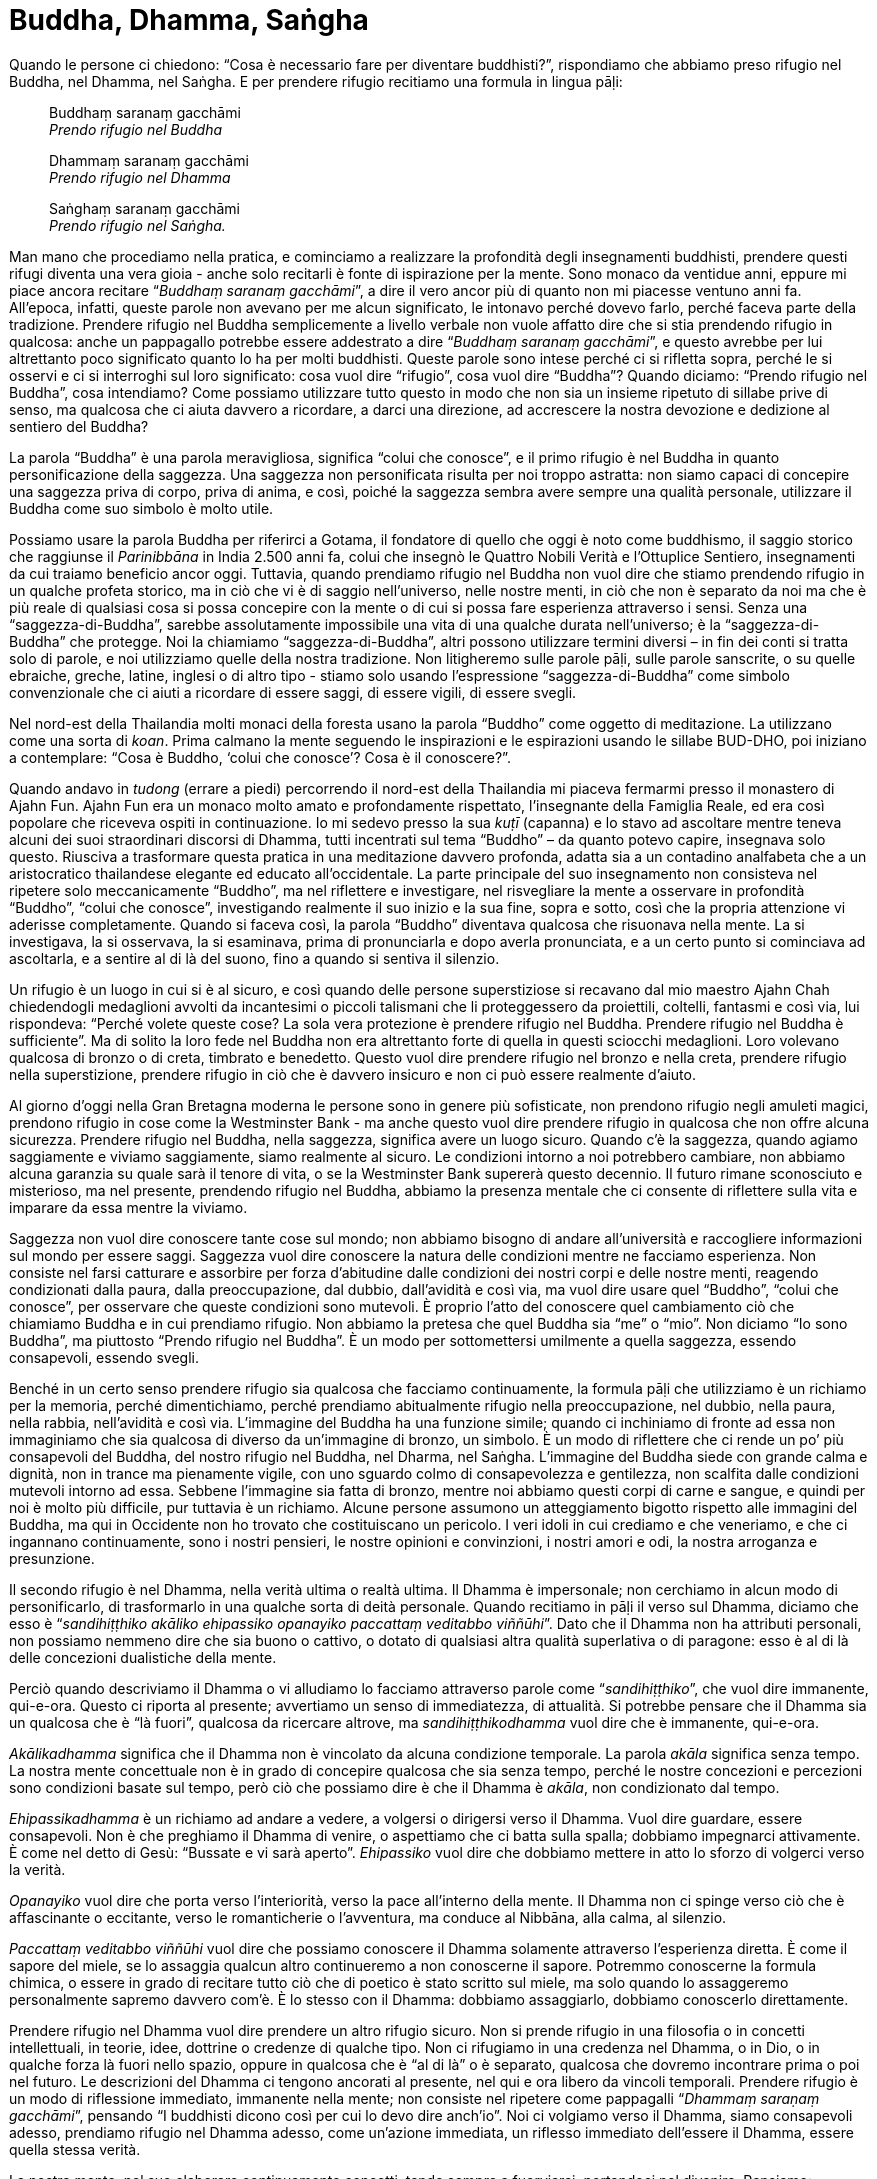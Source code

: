 [[buddha-dhamma-sangha]]
= Buddha, Dhamma, Saṅgha

Quando le persone ci chiedono: “Cosa è necessario fare per diventare
buddhisti?”, rispondiamo che abbiamo preso rifugio nel Buddha, nel
Dhamma, nel Saṅgha. E per prendere rifugio recitiamo una formula in
lingua pāḷi:

[quote, role=quote]
____
Buddhaṃ saranaṃ gacchāmi +
_Prendo rifugio nel Buddha_

Dhammaṃ saranaṃ gacchāmi +
_Prendo rifugio nel Dhamma_

Saṅghaṃ saranaṃ gacchāmi +
_Prendo rifugio nel Saṅgha._
____

Man mano che procediamo nella pratica, e cominciamo a realizzare la
profondità degli insegnamenti buddhisti, prendere questi rifugi diventa
una vera gioia - anche solo recitarli è fonte di ispirazione per la
mente. Sono monaco da ventidue anni, eppure mi piace ancora recitare
“__Buddhaṃ saranaṃ gacchāmi__”, a dire il vero ancor più di quanto non
mi piacesse ventuno anni fa. All’epoca, infatti, queste parole non
avevano per me alcun significato, le intonavo perché dovevo farlo,
perché faceva parte della tradizione. Prendere rifugio nel Buddha
semplicemente a livello verbale non vuole affatto dire che si stia
prendendo rifugio in qualcosa: anche un pappagallo potrebbe essere
addestrato a dire “__Buddhaṃ saranaṃ gacchāmi__”, e questo avrebbe per
lui altrettanto poco significato quanto lo ha per molti buddhisti.
Queste parole sono intese perché ci si rifletta sopra, perché le si
osservi e ci si interroghi sul loro significato: cosa vuol dire
“rifugio”, cosa vuol dire “Buddha”? Quando diciamo: “Prendo rifugio
nel Buddha”, cosa intendiamo? Come possiamo utilizzare tutto questo in
modo che non sia un insieme ripetuto di sillabe prive di senso, ma
qualcosa che ci aiuta davvero a ricordare, a darci una direzione, ad
accrescere la nostra devozione e dedizione al sentiero del Buddha?

La parola “Buddha” è una parola meravigliosa, significa “colui che
conosce”, e il primo rifugio è nel Buddha in quanto personificazione
della saggezza. Una saggezza non personificata risulta per noi troppo
astratta: non siamo capaci di concepire una saggezza priva di corpo,
priva di anima, e così, poiché la saggezza sembra avere sempre una
qualità personale, utilizzare il Buddha come suo simbolo è molto utile.

Possiamo usare la parola Buddha per riferirci a Gotama, il fondatore di
quello che oggi è noto come buddhismo, il saggio storico che raggiunse
il _Parinibbāna_ in India 2.500 anni fa, colui che insegnò le Quattro
Nobili Verità e l’Ottuplice Sentiero, insegnamenti da cui traiamo
beneficio ancor oggi. Tuttavia, quando prendiamo rifugio nel Buddha non
vuol dire che stiamo prendendo rifugio in un qualche profeta storico, ma
in ciò che vi è di saggio nell’universo, nelle nostre menti, in ciò che
non è separato da noi ma che è più reale di qualsiasi cosa si possa
concepire con la mente o di cui si possa fare esperienza attraverso i
sensi. Senza una “saggezza-di-Buddha”, sarebbe assolutamente
impossibile una vita di una qualche durata nell’universo; è la
“saggezza-di-Buddha” che protegge. Noi la chiamiamo
“saggezza-di-Buddha”, altri possono utilizzare termini diversi – in
fin dei conti si tratta solo di parole, e noi utilizziamo quelle della
nostra tradizione. Non litigheremo sulle parole pāḷi, sulle parole
sanscrite, o su quelle ebraiche, greche, latine, inglesi o di altro tipo
- stiamo solo usando l’espressione “saggezza-di-Buddha” come simbolo
convenzionale che ci aiuti a ricordare di essere saggi, di essere
vigili, di essere svegli.

Nel nord-est della Thailandia molti monaci della foresta usano la parola
“Buddho” come oggetto di meditazione. La utilizzano come una sorta di
__koan__. Prima calmano la mente seguendo le inspirazioni e le
espirazioni usando le sillabe BUD-DHO, poi iniziano a contemplare:
“Cosa è Buddho, ‘colui che conosce’? Cosa è il conoscere?”.

Quando andavo in _tudong_ (errare a piedi) percorrendo il nord-est della
Thailandia mi piaceva fermarmi presso il monastero di Ajahn Fun. Ajahn
Fun era un monaco molto amato e profondamente rispettato, l’insegnante
della Famiglia Reale, ed era così popolare che riceveva ospiti in
continuazione. Io mi sedevo presso la sua _kuṭī_ (capanna) e lo stavo ad
ascoltare mentre teneva alcuni dei suoi straordinari discorsi di Dhamma,
tutti incentrati sul tema “Buddho” – da quanto potevo capire,
insegnava solo questo. Riusciva a trasformare questa pratica in una
meditazione davvero profonda, adatta sia a un contadino analfabeta che a
un aristocratico thailandese elegante ed educato all’occidentale. La
parte principale del suo insegnamento non consisteva nel ripetere solo
meccanicamente “Buddho”, ma nel riflettere e investigare, nel
risvegliare la mente a osservare in profondità “Buddho”, “colui che
conosce”, investigando realmente il suo inizio e la sua fine, sopra e
sotto, così che la propria attenzione vi aderisse completamente. Quando
si faceva così, la parola “Buddho” diventava qualcosa che risuonava
nella mente. La si investigava, la si osservava, la si esaminava, prima
di pronunciarla e dopo averla pronunciata, e a un certo punto si
cominciava ad ascoltarla, e a sentire al di là del suono, fino a quando
si sentiva il silenzio.

Un rifugio è un luogo in cui si è al sicuro, e così quando delle persone
superstiziose si recavano dal mio maestro Ajahn Chah chiedendogli
medaglioni avvolti da incantesimi o piccoli talismani che li
proteggessero da proiettili, coltelli, fantasmi e così via, lui
rispondeva: “Perché volete queste cose? La sola vera protezione è
prendere rifugio nel Buddha. Prendere rifugio nel Buddha è
sufficiente”. Ma di solito la loro fede nel Buddha non era altrettanto
forte di quella in questi sciocchi medaglioni. Loro volevano qualcosa di
bronzo o di creta, timbrato e benedetto. Questo vuol dire prendere
rifugio nel bronzo e nella creta, prendere rifugio nella superstizione,
prendere rifugio in ciò che è davvero insicuro e non ci può essere
realmente d’aiuto.

Al giorno d’oggi nella Gran Bretagna moderna le persone sono in genere
più sofisticate, non prendono rifugio negli amuleti magici, prendono
rifugio in cose come la Westminster Bank - ma anche questo vuol dire
prendere rifugio in qualcosa che non offre alcuna sicurezza. Prendere
rifugio nel Buddha, nella saggezza, significa avere un luogo sicuro.
Quando c’è la saggezza, quando agiamo saggiamente e viviamo saggiamente,
siamo realmente al sicuro. Le condizioni intorno a noi potrebbero
cambiare, non abbiamo alcuna garanzia su quale sarà il tenore di vita, o
se la Westminster Bank supererà questo decennio. Il futuro rimane
sconosciuto e misterioso, ma nel presente, prendendo rifugio nel Buddha,
abbiamo la presenza mentale che ci consente di riflettere sulla vita e
imparare da essa mentre la viviamo.

Saggezza non vuol dire conoscere tante cose sul mondo; non abbiamo
bisogno di andare all’università e raccogliere informazioni sul mondo
per essere saggi. Saggezza vuol dire conoscere la natura delle
condizioni mentre ne facciamo esperienza. Non consiste nel farsi
catturare e assorbire per forza d’abitudine dalle condizioni dei nostri
corpi e delle nostre menti, reagendo condizionati dalla paura, dalla
preoccupazione, dal dubbio, dall’avidità e così via, ma vuol dire usare
quel “Buddho”, “colui che conosce”, per osservare che queste
condizioni sono mutevoli. È proprio l’atto del conoscere quel
cambiamento ciò che chiamiamo Buddha e in cui prendiamo rifugio. Non
abbiamo la pretesa che quel Buddha sia “me” o “mio”. Non diciamo
“Io sono Buddha”, ma piuttosto “Prendo rifugio nel Buddha”. È un
modo per sottomettersi umilmente a quella saggezza, essendo consapevoli,
essendo svegli.

Benché in un certo senso prendere rifugio sia qualcosa che facciamo
continuamente, la formula pāḷi che utilizziamo è un richiamo per la
memoria, perché dimentichiamo, perché prendiamo abitualmente rifugio
nella preoccupazione, nel dubbio, nella paura, nella rabbia,
nell’avidità e così via. L’immagine del Buddha ha una funzione simile;
quando ci inchiniamo di fronte ad essa non immaginiamo che sia qualcosa
di diverso da un’immagine di bronzo, un simbolo. È un modo di riflettere
che ci rende un po’ più consapevoli del Buddha, del nostro rifugio nel
Buddha, nel Dharma, nel Saṅgha. L’immagine del Buddha siede con grande
calma e dignità, non in trance ma pienamente vigile, con uno sguardo
colmo di consapevolezza e gentilezza, non scalfita dalle condizioni
mutevoli intorno ad essa. Sebbene l’immagine sia fatta di bronzo, mentre
noi abbiamo questi corpi di carne e sangue, e quindi per noi è molto più
difficile, pur tuttavia è un richiamo. Alcune persone assumono un
atteggiamento bigotto rispetto alle immagini del Buddha, ma qui in
Occidente non ho trovato che costituiscano un pericolo. I veri idoli in
cui crediamo e che veneriamo, e che ci ingannano continuamente, sono i
nostri pensieri, le nostre opinioni e convinzioni, i nostri amori e odi,
la nostra arroganza e presunzione.

Il secondo rifugio è nel Dhamma, nella verità ultima o realtà ultima. Il
Dhamma è impersonale; non cerchiamo in alcun modo di personificarlo, di
trasformarlo in una qualche sorta di deità personale. Quando recitiamo
in pāḷi il verso sul Dhamma, diciamo che esso è “__sandihiṭṭhiko
akāliko ehipassiko opanayiko paccattaṃ veditabbo viññūhi__”. Dato che
il Dhamma non ha attributi personali, non possiamo nemmeno dire che sia
buono o cattivo, o dotato di qualsiasi altra qualità superlativa o di
paragone: esso è al di là delle concezioni dualistiche della mente.

Perciò quando descriviamo il Dhamma o vi alludiamo lo facciamo
attraverso parole come “__sandihiṭṭhiko__”, che vuol dire immanente,
qui-e-ora. Questo ci riporta al presente; avvertiamo un senso di
immediatezza, di attualità. Si potrebbe pensare che il Dhamma sia un
qualcosa che è “là fuori”, qualcosa da ricercare altrove, ma
_sandihiṭṭhikodhamma_ vuol dire che è immanente, qui-e-ora.

_Akālikadhamma_ significa che il Dhamma non è vincolato da alcuna
condizione temporale. La parola _akāla_ significa senza tempo. La nostra
mente concettuale non è in grado di concepire qualcosa che sia senza
tempo, perché le nostre concezioni e percezioni sono condizioni basate
sul tempo, però ciò che possiamo dire è che il Dhamma è __akāla__, non
condizionato dal tempo.

_Ehipassikadhamma_ è un richiamo ad andare a vedere, a volgersi o
dirigersi verso il Dhamma. Vuol dire guardare, essere consapevoli. Non è
che preghiamo il Dhamma di venire, o aspettiamo che ci batta sulla
spalla; dobbiamo impegnarci attivamente. È come nel detto di Gesù:
“Bussate e vi sarà aperto”. _Ehipassiko_ vuol dire che dobbiamo
mettere in atto lo sforzo di volgerci verso la verità.

_Opanayiko_ vuol dire che porta verso l’interiorità, verso la pace
all’interno della mente. Il Dhamma non ci spinge verso ciò che è
affascinante o eccitante, verso le romanticherie o l’avventura, ma
conduce al Nibbāna, alla calma, al silenzio.

_Paccattaṃ veditabbo viññūhi_ vuol dire che possiamo conoscere il Dhamma
solamente attraverso l’esperienza diretta. È come il sapore del miele,
se lo assaggia qualcun altro continueremo a non conoscerne il sapore.
Potremmo conoscerne la formula chimica, o essere in grado di recitare
tutto ciò che di poetico è stato scritto sul miele, ma solo quando lo
assaggeremo personalmente sapremo davvero com’è. È lo stesso con il
Dhamma: dobbiamo assaggiarlo, dobbiamo conoscerlo direttamente.

Prendere rifugio nel Dhamma vuol dire prendere un altro rifugio sicuro.
Non si prende rifugio in una filosofia o in concetti intellettuali, in
teorie, idee, dottrine o credenze di qualche tipo. Non ci rifugiamo in
una credenza nel Dhamma, o in Dio, o in qualche forza là fuori nello
spazio, oppure in qualcosa che è “al di là” o è separato, qualcosa che
dovremo incontrare prima o poi nel futuro. Le descrizioni del Dhamma ci
tengono ancorati al presente, nel qui e ora libero da vincoli temporali.
Prendere rifugio è un modo di riflessione immediato, immanente nella
mente; non consiste nel ripetere come pappagalli “__Dhammaṃ saraṇaṃ
gacchāmi__”, pensando “I buddhisti dicono così per cui lo devo dire
anch’io”. Noi ci volgiamo verso il Dhamma, siamo consapevoli adesso,
prendiamo rifugio nel Dhamma adesso, come un’azione immediata, un
riflesso immediato dell’essere il Dhamma, essere quella stessa verità.

La nostra mente, nel suo elaborare continuamente concetti, tende sempre
a fuorviarci, portandoci nel divenire. Pensiamo: “Praticherò la
meditazione così un giorno mi illuminerò. Prenderò i Tre Rifugi per
diventare buddhista. Voglio diventare saggio. Voglio sfuggire alla
sofferenza e all’ignoranza ed essere diverso”. Questa è la mente
concettuale, la mente desiderante, la mente che ci trae sempre in
inganno. Invece di pensare continuamente secondo la prospettiva del
divenire in futuro qualcosa, prendiamo rifugio nell’essere Dhamma nel
presente.

L’impersonalità del Dhamma costituisce un problema per molte persone,
perché la religione devozionale tende a personificare tutto, e chi viene
da questo tipo di tradizioni non si sente a suo agio se non in una
qualche forma di relazione personale. Ricordo che un giorno un
missionario cattolico francese venne nel nostro monastero per praticare
la meditazione. Si trovò un po’ in difficoltà con l’approccio buddhista,
perché disse che era come una “gelida operazione chirurgica”, non
c’era una relazione personale con Dio. Non si può avere una relazione
personale con il Dhamma, non si può dire “Ama il Dhamma!”, o “Il
Dhamma mi ama!”; non ce n’è alcun bisogno. Abbiamo bisogno di una
relazione personale solo con ciò che non siamo, come una madre o un
padre, un marito o una moglie, qualcosa di separato da noi. Ma non
abbiamo bisogno di prendere rifugio nel papà o nella mamma, in qualcuno
che ci protegga e ci ami, e che ci dica carezzandoci la testa: “Ti amo
qualsiasi cosa tu faccia. Andrà tutto bene”. Il Buddha-Dhamma è un
rifugio che rende maturi, è una pratica religiosa completamente matura e
sana, in cui non andiamo più alla ricerca di un padre o di una madre,
perché non abbiamo più bisogno di diventare qualcosa di diverso. Non
abbiamo più bisogno di essere amati e protetti da qualcuno, perché
possiamo amare e proteggere gli altri, e questo è tutto ciò che conta.
Non dobbiamo più chiedere o implorare nulla dagli altri, che si tratti
di persone o persino di una divinità o forza che percepiamo come
separata da noi, a cui dobbiamo rivolgere preghiere e chiedere di
guidarci. Rinunciamo a tutti i nostri tentativi di concepire il Dhamma
in questo o quel modo, in qualsiasi modo, e lasciamo andare il nostro
desiderio di avere una relazione personale con la verità. Dobbiamo
essere quella verità, qui e ora. Essere quella verità, prendere quel
rifugio, richiede che ci si risvegli nell’immediato, richiede che si sia
saggi adesso, che si sia Buddha, che si sia Dhamma nel presente.

Il terzo rifugio è il Saṅgha, che vuol dire un gruppo. “Saṅgha” può
essere il __Bhikkhu-Saṅgha__, l’ordine dei monaci, oppure
l’__Ariya-Saṅgha__, il gruppo degli Esseri Nobili, tutti coloro che
conducono una vita virtuosa, facendo il bene e astenendosi dal fare il
male con azioni o parole. Prendere rifugio nel Saṅgha con la frase
“__Saṅghaṃ saranaṃ gacchāmi__” significa che prendiamo rifugio nella
virtù, in ciò che è buono, virtuoso, gentile, compassionevole e
generoso. Non prendiamo rifugio in quelle parti della nostra mente che
sono meschine, malevole, crudeli, egoiste, invidiose, piene di odio e di
rabbia, anche se non c’è dubbio che questo è ciò che spesso tendiamo a
fare per incuria, quando non riflettiamo e non siamo vigili, e quindi
reagiamo semplicemente alle condizioni. Prendere rifugio nel Saṅgha vuol
dire, a livello convenzionale, fare il bene e astenersi dal fare il male
con azioni o parole.

Tutti noi abbiamo intenzioni e pensieri sia buoni che cattivi. I
saṅkhāra (i fenomeni condizionati) sono così: alcuni sono buoni e altri
no, alcuni sono neutri, alcuni sono meravigliosi e altri molto
sgradevoli. Nel mondo le condizioni sono mutevoli. Non possiamo pensare
solo i pensieri migliori e più elevati, e provare soltanto i sentimenti
migliori e più gentili; i pensieri e i sentimenti buoni e cattivi vanno
e vengono, ma noi prendiamo rifugio nella virtù piuttosto che nell’odio.
Prendiamo rifugio in ciò che in tutti noi ha l’intenzione di fare il
bene, che è compassionevole, gentile e amorevole verso noi stessi e
verso gli altri.

Il rifugio del Saṅgha è dunque un rifugio molto pratico per vivere
quotidianamente in questa forma umana, in questo corpo, in relazione ai
corpi degli altri esseri e al mondo fisico in cui viviamo. Quando
prendiamo questo rifugio evitiamo di agire in qualunque modo possa
essere causa di divisione, disarmonia, crudeltà, meschinità o cattiveria
verso qualsiasi essere vivente, inclusi noi stessi, il nostro corpo e la
nostra mente. Questo vuol dire essere “__supaṭipanno__”, uno che
pratica bene.

Quando siamo consapevoli e attenti, quando riflettiamo e osserviamo,
cominciamo a vedere che agire spinti da impulsi crudeli ed egoistici
arreca soltanto danno e infelicità a noi stessi e agli altri. Non ci
vuole chissà quale potere di osservazione per constatarlo. Chi ha
incontrato qualche criminale, persone che hanno agito egoisticamente e
con malvagità, troverà che sono costantemente impauriti, ossessionati,
paranoici, sospettosi. Hanno bisogno di bere molto, di assumere droghe,
di tenersi occupati in ogni sorta di attività, perché vivere con se
stessi è orribile. Passare cinque minuti da soli con se stessi senza
droghe o alcol, o senza fare qualcosa, sembrerebbe loro un inferno senza
fine, perché a livello mentale il risultato kammico della malvagità è
terribile. Anche se non venissero mai catturati dalla polizia o mandati
in prigione, non bisogna pensare che la farebbero franca. In realtà, a
volte la cosa più gentile da fare è proprio metterli in prigione e
punirli: li fa sentire meglio. Io non sono mai stato un criminale, ma
nel corso della mia vita sono riuscito a dire qualche bugia e a fare
qualche azione meschina e cattiva, e i risultati sono sempre stati
spiacevoli. Ancor oggi, quando ci ripenso, non sono ricordi gradevoli,
non sono cose che vorrei raccontare a tutti, né mi procurano gioia
quando mi tornano in mente.

Quando meditiamo realizziamo che dobbiamo essere completamente
responsabili per il modo in cui viviamo. Non possiamo in alcun modo
incolpare qualcun altro di qualcosa. Prima che cominciassi a meditare
ero solito incolpare la gente e la società: “Se solo i miei genitori
fossero stati degli _arahant_ pieni di saggezza e illuminati, io starei
bene. Se solo gli Stati Uniti avessero un governo davvero saggio e
compassionevole che non facesse mai errori, mi desse sostegno e mi
apprezzasse in pieno. Se solo i miei amici fossero saggi e
incoraggianti, e gli insegnanti saggi, generosi e gentili. Se tutti
intorno a me fossero perfetti, se la società fosse perfetta, se il mondo
fosse saggio e perfetto, allora io non avrei tutti questi problemi. Ma
hanno tutti fallito nei miei confronti”. I miei genitori avevano alcuni
difetti, e in realtà hanno fatto alcuni errori, ma quando ora ripenso al
passato, non ne avevano fatti nemmeno troppi. All’epoca, quando cercavo
di incolpare gli altri, e mi davo da fare per trovare le colpe dei miei
genitori, dovevo davvero impegnarmi per riuscirci. La mia generazione
era molto brava a incolpare di tutto gli Stati Uniti, e non era affatto
difficile, perché gli Stati Uniti fanno molti errori. Ma quando
meditiamo non possiamo più continuare a mentire così a noi stessi. Ci
rendiamo improvvisamente conto che non importa ciò che qualcun altro ha
fatto, o quanto sia ingiusta la società, o come siano stati i nostri
genitori, non possiamo più passare il resto della nostra vita a
incolpare qualcuno altro – è un’assoluta perdita di tempo. Dobbiamo
accettare la totale responsabilità per la nostra vita, e viverla. Se
anche davvero i nostri genitori fossero stati tremendi, se fossimo
cresciuti in una società spaventosa che non ci avesse offerto alcuna
opportunità, non importa ugualmente. Non possiamo incolpare nessun altro
per la nostra sofferenza attuale se non noi stessi, la nostra ignoranza,
il nostro egoismo, la nostra presunzione.

Nella crocifissione di Gesù possiamo vedere un esempio straordinario di
un uomo in preda al dolore, denudato, deriso, totalmente umiliato e poi
giustiziato pubblicamente nel più orribile e atroce dei modi, il quale
però non ha mai incolpato nessuno: “Padre, perdona loro perché non
sanno quello che fanno”. Questo è un segno di saggezza, vuol dire che
anche se le persone ci stanno crocifiggendo, inchiodando alla croce,
flagellando, umiliando in ogni modo, è la nostra avversione, la nostra
autocommiserazione e auto-centratura che sono il problema, la vera
sofferenza. Non è nemmeno il dolore fisico che fa davvero soffrire, è
l’avversione. Ora, se Gesù Cristo avesse detto: “Vi maledico per ciò
che mi state facendo!”, sarebbe stato solo un altro criminale e sarebbe
stato dimenticato dopo pochi giorni.

Riflettete sul perché tendiamo facilmente a incolpare gli altri per la
nostra sofferenza. Potrebbe essere anche giustificabile, perché forse
c’è qualcuno che ci sta maltrattando, o sfruttando, o non ci sta
capendo, o ci sta facendo cose tremende. Non neghiamo tutto ciò, ma non
ce ne curiamo più. Perdoniamo, lasciamo andare questi ricordi, perché
prendere rifugio nel Saṅgha vuol dire, qui e ora, fare il bene e
astenerci dal fare il male con azioni o parole.

Che possiate dunque riflettere su tutto ciò, e vedere davvero il Buddha,
il Dhamma e il Saṅgha come un rifugio. Considerateli come opportunità
per riflettere e contemplare. Non si tratta di credere nel Buddha, nel
Dhamma, nel Saṅgha - non si tratta di avere fede in concetti - ma
piuttosto di usarli come simboli per la consapevolezza, per risvegliare
la mente qui e ora; per essere qui e ora.
